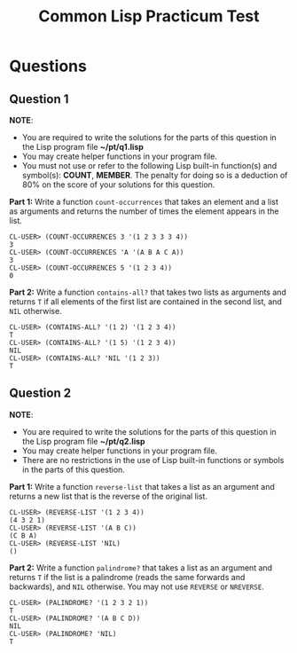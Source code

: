 #+Options: toc:nil num:nil date:nil author:nil
#+Title: Common Lisp Practicum Test
# Folder where the students should store their solutions

* Questions

** Question 1

*NOTE*:
- You are required to write the solutions for the parts of this question in the Lisp program file *~/pt/q1.lisp*
- You may create helper functions in your program file.
- You must not use or refer to the following Lisp built-in function(s) and symbol(s): *COUNT*, *MEMBER*. The penalty for doing so is a deduction of 80% on the score of your solutions for this question.
 

**Part 1:** Write a function =count-occurrences= that takes an element
and a list as arguments and returns the number of times the element
appears in the list. 

# The instructor creates examples of how functions work by defining a DEFTEST
# structure in a org-mode EXAMPLE block as shown below. CodeGrader rewrites the
# the org-mode example block as follows. 
# For Example

#+BEGIN_EXAMPLE
CL-USER> (COUNT-OCCURRENCES 3 '(1 2 3 3 3 4))
3
CL-USER> (COUNT-OCCURRENCES 'A '(A B A C A))
3
CL-USER> (COUNT-OCCURRENCES 5 '(1 2 3 4))
0
#+END_EXAMPLE

# Is rewritten as

# #+BEGIN_EXAMPLE
# CL-USER> (COUNT-OCCURRENCES 3 '(1 2 3 3 3 4))
# 3
# CL-USER> (COUNT-OCCURRENCES 'A '(A B A C A))
# 3
# CL-USER> (COUNT-OCCURRENCES 5 '(1 2 3 4))
# 0
# #+END_EXAMPLE

# The instructor creates test cases which will be used for evaluating the students
# solutions by defining a DEFTEST structure in an TCS block as shown below. CodeGrader
# generates a file  ./Gen-files/Test-Cases/q1.lisp where 'i' is the question number contaning
# Lisps macros and functions that auto evaluate the student's code.
# For example: 


# Produces the following code in ./Gen-files/Test-Cases/q1.lisp

# (FORBIDDEN-SYMBOLS :PENALTY 0.8 :SYMBOLS '(COUNT MEMBER))
#
# (DEFTEST TEST-COUNT-OCCURRENCES NIL
#  (CHECK (EQUALP (COUNT-OCCURRENCES 1 '(1 1 1 1 1)) 5)
#   (EQUALP (COUNT-OCCURRENCES 0 '(1 2 3 4)) 0)
#   (EQUALP (COUNT-OCCURRENCES 'Z '(A B C Z Z)) 2)))
# 
# (DEFUN TEST-Q1 ()
#   (TEST-COUNT-OCCURRENCES)
#   (FMAKUNBOUND 'COUNT-OCCURRENCES))
#
# (TEST-Q1)

**Part 2:** Write a function =contains-all?= that takes two lists as
arguments and returns =T= if all elements of the first list are
contained in the second list, and =NIL= otherwise.

#+BEGIN_EXAMPLE
CL-USER> (CONTAINS-ALL? '(1 2) '(1 2 3 4))
T
CL-USER> (CONTAINS-ALL? '(1 5) '(1 2 3 4))
NIL
CL-USER> (CONTAINS-ALL? 'NIL '(1 2 3))
T
#+END_EXAMPLE

# Test cases

** Question 2

*NOTE*:
- You are required to write the solutions for the parts of this question in the Lisp program file *~/pt/q2.lisp*
- You may create helper functions in your program file.
- There are no restrictions in the use of Lisp built-in functions or symbols in the parts of this question.

**Part 1:** Write a function =reverse-list= that takes a list as an
argument and returns a new list that is the reverse of the original
list. 

#+BEGIN_EXAMPLE
CL-USER> (REVERSE-LIST '(1 2 3 4))
(4 3 2 1)
CL-USER> (REVERSE-LIST '(A B C))
(C B A)
CL-USER> (REVERSE-LIST 'NIL)
()
#+END_EXAMPLE

# Test cases

**Part 2:** Write a function =palindrome?= that takes a list as an
argument and returns =T= if the list is a palindrome (reads the same
forwards and backwards), and =NIL= otherwise. You may not use
=REVERSE= or =NREVERSE=.

#+BEGIN_EXAMPLE
CL-USER> (PALINDROME? '(1 2 3 2 1))
T
CL-USER> (PALINDROME? '(A B C D))
NIL
CL-USER> (PALINDROME? 'NIL)
T
#+END_EXAMPLE

# Test cases

